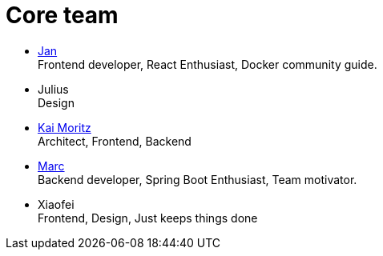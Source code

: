 = Core team
:jbake-type: post
:jbake-status: published
:jbake-date: 2020-02-23
:jbake-tags: team, project, members
:jbake-description: Core members of the team
:idprefix:

 * link:https://twitter.com/jans0510[Jan] +
   Frontend developer, React Enthusiast, Docker community guide.
 * Julius +
   Design
 * link:https://juplo.de/[Kai Moritz] +
   Architect, Frontend, Backend
 * link:https://twitter.com/MarcGorzala[Marc] +
   Backend developer, Spring Boot Enthusiast, Team motivator.
 * Xiaofei +
   Frontend, Design, Just keeps things done
